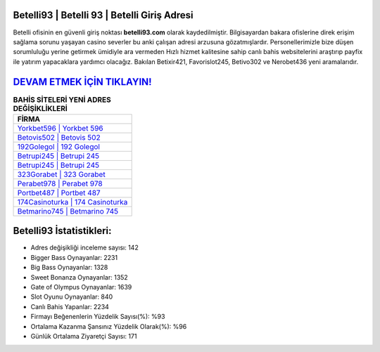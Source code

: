 ﻿Betelli93 | Betelli 93 | Betelli Giriş Adresi
===================================

.. image:: images/betelli-giris.jpg
   :width: 600
   
Betelli ofisinin en güvenli giriş noktası **betelli93.com** olarak kaydedilmiştir. Bilgisayardan bakara ofislerine direk erişim sağlama sorunu yaşayan casino severler bu anki çalışan adresi arzusuna gözatmışlardır. Personellerimizle bize düşen sorumluluğu yerine getirmek ümidiyle ara vermeden Hızlı hizmet kalitesine sahip canlı bahis websitelerini araştırıp payfix ile yatırım yapacaklara yardımcı olacağız. Bakılan Betixir421, Favorislot245, Betivo302 ve Nerobet436 yeni aramalarıdır.

`DEVAM ETMEK İÇİN TIKLAYIN! <https://cutt.ly/QwVVg2Vk>`_
==============

.. list-table:: **BAHİS SİTELERİ YENİ ADRES DEĞİŞİKLİKLERİ**
   :widths: 100
   :header-rows: 1

   * - FİRMA
   * - `Yorkbet596 | Yorkbet 596 <yorkbet596-yorkbet-596-yorkbet-giris-adresi.html>`_
   * - `Betovis502 | Betovis 502 <betovis502-betovis-502-betovis-giris-adresi.html>`_
   * - `192Golegol | 192 Golegol <192golegol-192-golegol-golegol-giris-adresi.html>`_	 
   * - `Betrupi245 | Betrupi 245 <betrupi245-betrupi-245-betrupi-giris-adresi.html>`_	 
   * - `Betrupi245 | Betrupi 245 <betrupi245-betrupi-245-betrupi-giris-adresi.html>`_ 
   * - `323Gorabet | 323 Gorabet <323gorabet-323-gorabet-gorabet-giris-adresi.html>`_
   * - `Perabet978 | Perabet 978 <perabet978-perabet-978-perabet-giris-adresi.html>`_	 
   * - `Portbet487 | Portbet 487 <portbet487-portbet-487-portbet-giris-adresi.html>`_
   * - `174Casinoturka | 174 Casinoturka <174casinoturka-174-casinoturka-casinoturka-giris-adresi.html>`_
   * - `Betmarino745 | Betmarino 745 <betmarino745-betmarino-745-betmarino-giris-adresi.html>`_
	 
Betelli93 İstatistikleri:
===================================	 
* Adres değişikliği inceleme sayısı: 142
* Bigger Bass Oynayanlar: 2231
* Big Bass Oynayanlar: 1328
* Sweet Bonanza Oynayanlar: 1352
* Gate of Olympus Oynayanlar: 1639
* Slot Oyunu Oynayanlar: 840
* Canlı Bahis Yapanlar: 2234
* Firmayı Beğenenlerin Yüzdelik Sayısı(%): %93
* Ortalama Kazanma Şansınız Yüzdelik Olarak(%): %96
* Günlük Ortalama Ziyaretçi Sayısı: 171
